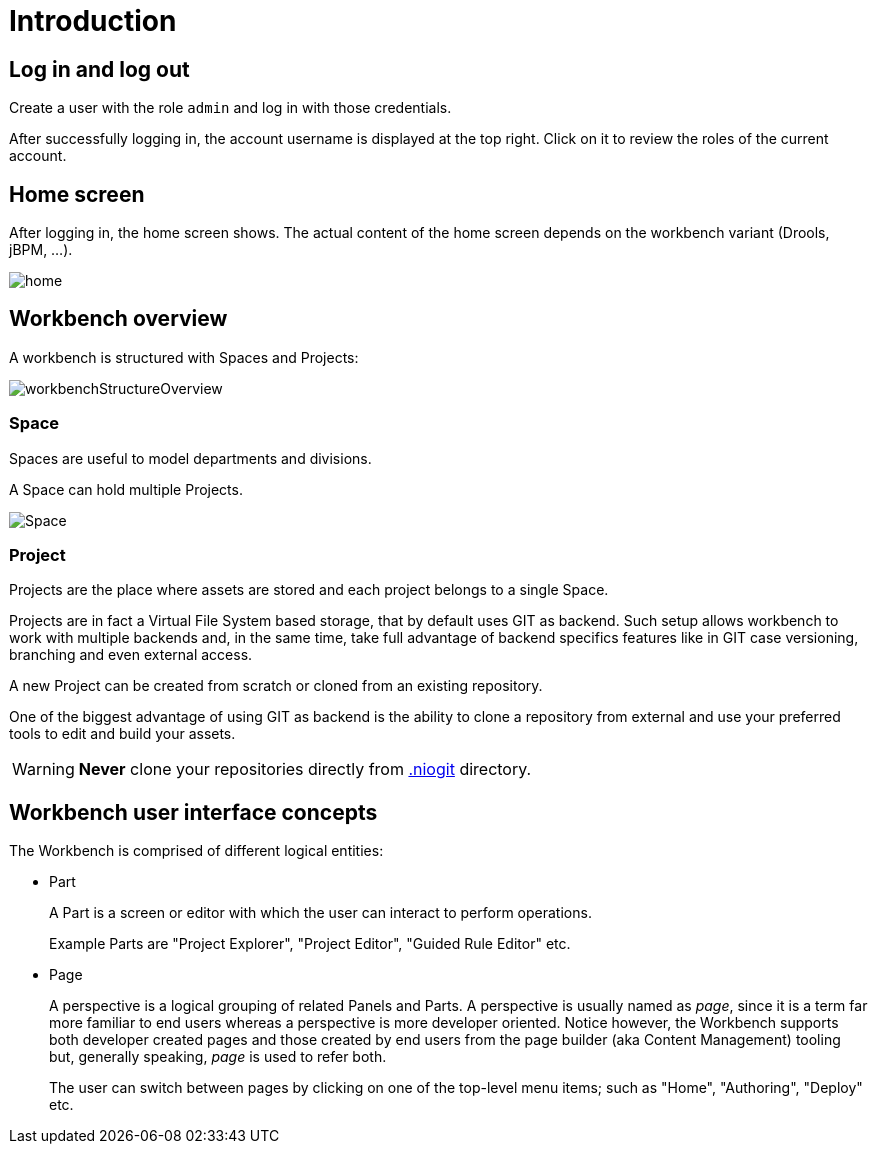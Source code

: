 [[_wb.introduction]]
= Introduction

[[_wb.loginandlogout]]
== Log in and log out


Create a user with the role `admin` and log in with those credentials.

After successfully logging in, the account username is displayed at the top right.
Click on it to review the roles of the current account.

[[_wb.homescreen]]
== Home screen


After logging in, the home screen shows.
The actual content of the home screen depends on the workbench variant (Drools, jBPM, ...).


image::Workbench/General/home.png[align="center"]

[[_wb.administrationoverview]]
== Workbench overview


A workbench is structured with Spaces and Projects:


image::Workbench/General/workbenchStructureOverview.png[align="center"]


[[_wb.space]]
=== Space

Spaces are useful to model departments and divisions.

A Space can hold multiple Projects.


image::Workbench/General/Space.png[align="center"]


[[_wb.project]]
=== Project

Projects are the place where assets are stored and each project belongs to a single Space. 

Projects are in fact a Virtual File System based storage, that by default uses GIT as backend.
Such setup allows workbench to work with multiple backends and, in the same time, take full advantage of backend specifics features like in GIT case versioning, branching and even external access.

A new Project can be created from scratch or cloned from an existing repository.

One of the biggest advantage of using GIT as backend is the ability to clone a repository from external and use your preferred tools to edit and build your assets.

[WARNING]
====
*Never* clone your repositories directly from <<_wb.systemproperties,$$.$$niogit>> directory.
====

[[_wb.workbenchconcepts]]
== Workbench user interface concepts


The Workbench is comprised of different logical entities: 

* Part
+ 
A Part is a screen or editor with which the user can interact to perform operations.
+ 
Example Parts are "Project Explorer", "Project Editor", "Guided Rule Editor" etc.
* Page
+ 
A perspective is a logical grouping of related Panels and Parts. A perspective is usually named as _page_, since it is
a term far more familiar to end users whereas a perspective is more developer oriented. Notice however, the Workbench
supports both developer created pages and those created by end users from the page builder (aka Content Management)
tooling but, generally speaking, _page_ is used to refer both.
+ 
The user can switch between pages by clicking on one of the top-level menu items; such as "Home", "Authoring", "Deploy" etc.

